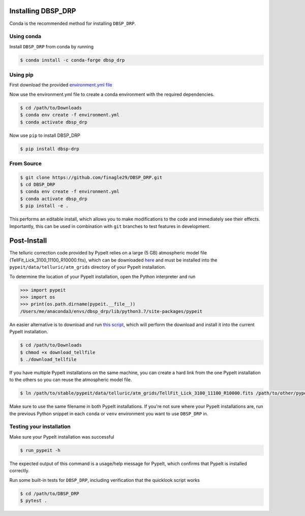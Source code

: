 *******************
Installing DBSP_DRP
*******************

Conda is the recommended method for installing ``DBSP_DRP``.


Using conda
###########

Install ``DBSP_DRP`` from conda by running

.. code-block :: console

    $ conda install -c conda-forge dbsp_drp

Using pip
#########

First download the provided `environment.yml file <https://raw.githubusercontent.com/finagle29/DBSP_DRP/main/environment.yml>`__

Now use the environment.yml file to create a conda environment with the required dependencies.

.. code-block :: console

    $ cd /path/to/Downloads
    $ conda env create -f environment.yml
    $ conda activate dbsp_drp

Now use ``pip`` to install DBSP_DRP

.. code-block :: console

    $ pip install dbsp-drp


From Source
###########

.. code-block :: console

    $ git clone https://github.com/finagle29/DBSP_DRP.git
    $ cd DBSP_DRP
    $ conda env create -f environment.yml
    $ conda activate dbsp_drp
    $ pip install -e .

This performs an editable install, which allows you to make modifications to the code and immediately see their effects.
Importantly, this can be used in combination with ``git`` branches to test features in development.

************
Post-Install
************

The telluric correction code provided by PypeIt relies on a large (5 GB) atmospheric model file
(TellFit_Lick_3100_11100_R10000.fits), which can be downloaded
`here <https://drive.google.com/drive/folders/1FFRWjUZ58HiDuDD33MYqBzMWDQanBRRy>`__
and must be installed into the ``pypeit/data/telluric/atm_grids`` directory of your PypeIt installation.

To determine the location of your PypeIt installation, open the Python interpreter and run

.. code-block :: Python

    >>> import pypeit
    >>> import os
    >>> print(os.path.dirname(pypeit.__file__))
    /Users/me/anaconda3/envs/dbsp_drp/lib/python3.7/site-packages/pypeit

An easier alternative is to download and run `this script <https://raw.githubusercontent.com/finagle29/DBSP_DRP/main/bin/download_tellfile>`__,
which will perform the download and install it into the current PypeIt installation.

.. code-block :: console

    $ cd /path/to/Downloads
    $ chmod +x download_tellfile
    $ ./download_tellfile

If you have multiple PypeIt installations on the same machine, you can create a hard link from the one PypeIt installation to the others so you can reuse the atmospheric model file.

.. code-block :: console

    $ ln /path/to/stable/pypeit/data/telluric/atm_grids/TellFit_Lick_3100_11100_R10000.fits /path/to/other/pypeit/data/telluric/atm_grids/TellFit_Lick_3100_11100_R10000.fits

Make sure to use the same filename in both PypeIt installations.
If you're not sure where your PypeIt installations are, run the previous Python snippet in each ``conda`` or ``venv`` environment you want to use ``DBSP_DRP`` in.

Testing your installation
#########################

Make sure your PypeIt installation was successful

.. code-block:: console

    $ run_pypeit -h

The expected output of this command is a usage/help message for PypeIt, which
confirms that PypeIt is installed correctly.

Run some built-in tests for ``DBSP_DRP``, including verification that the quicklook script works

.. code-block:: console

    $ cd /path/to/DBSP_DRP
    $ pytest .
